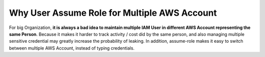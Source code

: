 Why User Assume Role for Multiple AWS Account
==============================================================================
For big Organization, **it is always a bad idea to maintain multiple IAM User in different AWS Account representing the same Person**. Because it makes it harder to track activity / cost did by the same person, and also managing multiple sensitive credential may greatly increase the probability of leaking. In addition, assume-role makes it easy to switch between multiple AWS Account, instead of typing credentials.
